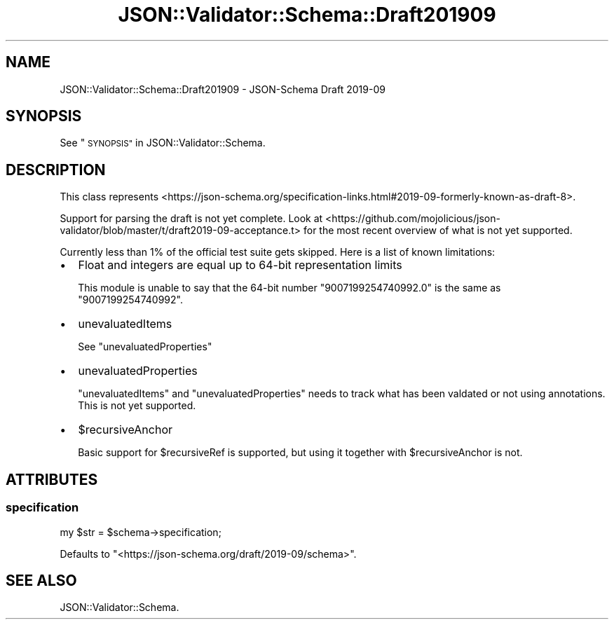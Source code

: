 .\" Automatically generated by Pod::Man 4.14 (Pod::Simple 3.40)
.\"
.\" Standard preamble:
.\" ========================================================================
.de Sp \" Vertical space (when we can't use .PP)
.if t .sp .5v
.if n .sp
..
.de Vb \" Begin verbatim text
.ft CW
.nf
.ne \\$1
..
.de Ve \" End verbatim text
.ft R
.fi
..
.\" Set up some character translations and predefined strings.  \*(-- will
.\" give an unbreakable dash, \*(PI will give pi, \*(L" will give a left
.\" double quote, and \*(R" will give a right double quote.  \*(C+ will
.\" give a nicer C++.  Capital omega is used to do unbreakable dashes and
.\" therefore won't be available.  \*(C` and \*(C' expand to `' in nroff,
.\" nothing in troff, for use with C<>.
.tr \(*W-
.ds C+ C\v'-.1v'\h'-1p'\s-2+\h'-1p'+\s0\v'.1v'\h'-1p'
.ie n \{\
.    ds -- \(*W-
.    ds PI pi
.    if (\n(.H=4u)&(1m=24u) .ds -- \(*W\h'-12u'\(*W\h'-12u'-\" diablo 10 pitch
.    if (\n(.H=4u)&(1m=20u) .ds -- \(*W\h'-12u'\(*W\h'-8u'-\"  diablo 12 pitch
.    ds L" ""
.    ds R" ""
.    ds C` ""
.    ds C' ""
'br\}
.el\{\
.    ds -- \|\(em\|
.    ds PI \(*p
.    ds L" ``
.    ds R" ''
.    ds C`
.    ds C'
'br\}
.\"
.\" Escape single quotes in literal strings from groff's Unicode transform.
.ie \n(.g .ds Aq \(aq
.el       .ds Aq '
.\"
.\" If the F register is >0, we'll generate index entries on stderr for
.\" titles (.TH), headers (.SH), subsections (.SS), items (.Ip), and index
.\" entries marked with X<> in POD.  Of course, you'll have to process the
.\" output yourself in some meaningful fashion.
.\"
.\" Avoid warning from groff about undefined register 'F'.
.de IX
..
.nr rF 0
.if \n(.g .if rF .nr rF 1
.if (\n(rF:(\n(.g==0)) \{\
.    if \nF \{\
.        de IX
.        tm Index:\\$1\t\\n%\t"\\$2"
..
.        if !\nF==2 \{\
.            nr % 0
.            nr F 2
.        \}
.    \}
.\}
.rr rF
.\" ========================================================================
.\"
.IX Title "JSON::Validator::Schema::Draft201909 3"
.TH JSON::Validator::Schema::Draft201909 3 "2020-10-13" "perl v5.32.0" "User Contributed Perl Documentation"
.\" For nroff, turn off justification.  Always turn off hyphenation; it makes
.\" way too many mistakes in technical documents.
.if n .ad l
.nh
.SH "NAME"
JSON::Validator::Schema::Draft201909 \- JSON\-Schema Draft 2019\-09
.SH "SYNOPSIS"
.IX Header "SYNOPSIS"
See \*(L"\s-1SYNOPSIS\*(R"\s0 in JSON::Validator::Schema.
.SH "DESCRIPTION"
.IX Header "DESCRIPTION"
This class represents
<https://json\-schema.org/specification\-links.html#2019\-09\-formerly\-known\-as\-draft\-8>.
.PP
Support for parsing the draft is not yet complete. Look at
<https://github.com/mojolicious/json\-validator/blob/master/t/draft2019\-09\-acceptance.t>
for the most recent overview of what is not yet supported.
.PP
Currently less than 1% of the official test suite gets skipped. Here is a list of known
limitations:
.IP "\(bu" 2
Float and integers are equal up to 64\-bit representation limits
.Sp
This module is unable to say that the 64\-bit number \*(L"9007199254740992.0\*(R" is the
same as \*(L"9007199254740992\*(R".
.IP "\(bu" 2
unevaluatedItems
.Sp
See \*(L"unevaluatedProperties\*(R"
.IP "\(bu" 2
unevaluatedProperties
.Sp
\&\*(L"unevaluatedItems\*(R" and \*(L"unevaluatedProperties\*(R" needs to track what has been
valdated or not using annotations. This is not yet supported.
.IP "\(bu" 2
\&\f(CW$recursiveAnchor\fR
.Sp
Basic support for \f(CW$recursiveRef\fR is supported, but using it together with
\&\f(CW$recursiveAnchor\fR is not.
.SH "ATTRIBUTES"
.IX Header "ATTRIBUTES"
.SS "specification"
.IX Subsection "specification"
.Vb 1
\&  my $str = $schema\->specification;
.Ve
.PP
Defaults to "<https://json\-schema.org/draft/2019\-09/schema>".
.SH "SEE ALSO"
.IX Header "SEE ALSO"
JSON::Validator::Schema.
